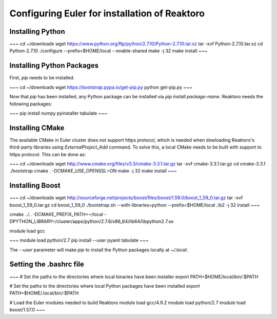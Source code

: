 Configuring Euler for installation of Reaktoro
==============================================

Installing Python
-----------------

~~~
cd ~/downloads
wget https://www.python.org/ftp/python/2.7.10/Python-2.7.10.tar.xz
tar -xvf Python-2.7.10.tar.xz
cd Python-2.7.10
./configure --prefix=$HOME/local --enable-shared
make -j 32
make install
~~~

Installing Python Packages
--------------------------

First, `pip` needs to be installed.

~~~
cd ~/downloads
wget https://bootstrap.pypa.io/get-pip.py
python get-pip.py
~~~

Now that `pip` has been installed, any Python package can be installed via `pip install package-name`. Reaktoro needs the following packages:

~~~
pip install numpy pyinstaller tabulate
~~~

Installing CMake
----------------

The available CMake in Euler cluster does not support https protocol, which is needed when dowloading Reaktoro's third-party libraries using `ExternalProject_Add` command. To solve this, a local CMake needs to be built with support to https protocol. This can be done as:

~~~
cd ~/downloads
wget http://www.cmake.org/files/v3.3/cmake-3.3.1.tar.gz
tar -xvf cmake-3.3.1.tar.gz
cd cmake-3.3.1
./bootstrap
cmake . -DCMAKE_USE_OPENSSL=ON
make -j 32
make install
~~~

Installing Boost
----------------

~~~
cd ~/downloads
wget http://sourceforge.net/projects/boost/files/boost/1.59.0/boost_1_59_0.tar.gz
tar -xvf boost_1_59_0.tar.gz
cd boost_1_59_0
./bootstrap.sh --with-libraries=python --prefix=$HOME/local
./b2 -j 32 install
~~~

cmake ../.. -DCMAKE_PREFIX_PATH=~/local -DPYTHON_LIBRARY=/cluster/apps/python/2.7.6/x86_64/lib64/libpython2.7.so


module load gcc

~~~
module load python/2.7
pip install --user pyaml tabulate
~~~

The `--user` parameter will make `pip` to install the Python packages locally at `~/.local`.

Setting the .bashrc file
------------------------

~~~
# Set the paths to the directories where local binaries have been installer
export PATH=$HOME/local/bin/:$PATH

# Set the paths to the directories where local Python packages have been installed
export PATH=$HOME/.local/bin/:$PATH

# Load the Euler modules needed to build Reaktoro
module load gcc/4.9.2
module load python/2.7
module load boost/1.57.0
~~~
